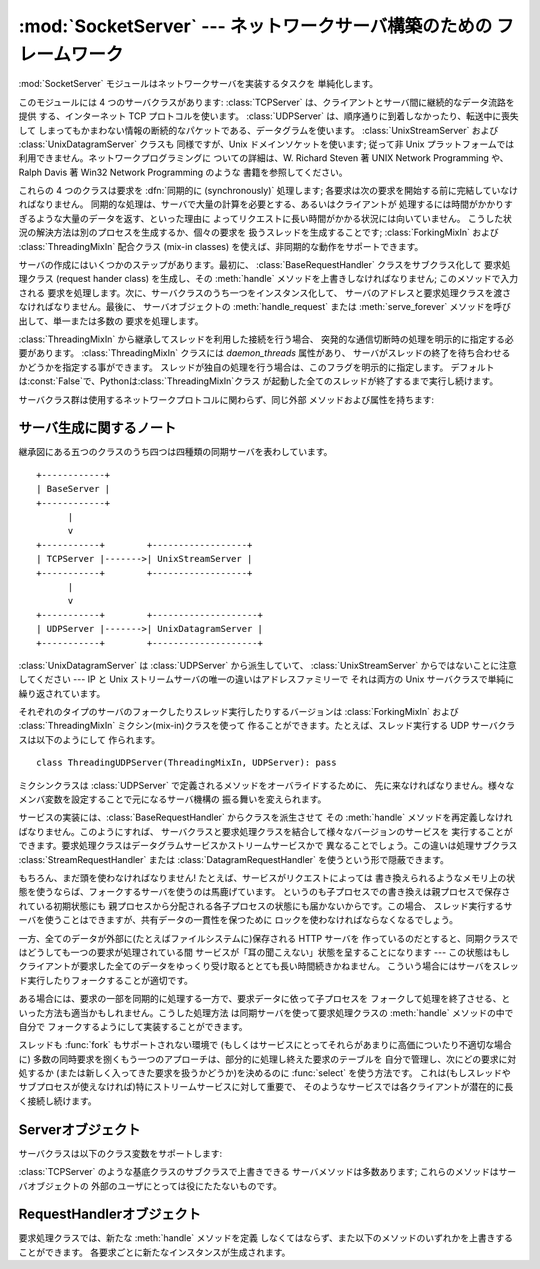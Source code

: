 
:mod:`SocketServer` --- ネットワークサーバ構築のための フレームワーク
===============================================

.. module:: SocketServer
   :synopsis: ネットワークサーバ構築のためのフレームワーク。


:mod:`SocketServer` モジュールはネットワークサーバを実装するタスクを 単純化します。

このモジュールには 4 つのサーバクラスがあります: :class:`TCPServer` は、クライアントとサーバ間に継続的なデータ流路を提供
する、インターネット TCP プロトコルを使います。 :class:`UDPServer` は、順序通りに到着しなかったり、転送中に喪失して
しまってもかまわない情報の断続的なパケットである、データグラムを使います。 :class:`UnixStreamServer` および
:class:`UnixDatagramServer` クラスも 同様ですが、Unix ドメインソケットを使います; 従って非 Unix
プラットフォームでは利用できません。ネットワークプログラミングに ついての詳細は、W. Richard Steven 著 UNIX Network
Programming や、 Ralph Davis 著 Win32 Network Programming のような 書籍を参照してください。

これらの 4 つのクラスは要求を :dfn:`同期的に (synchronously)` 処理します;
各要求は次の要求を開始する前に完結していなければなりません。 同期的な処理は、サーバで大量の計算を必要とする、あるいはクライアントが
処理するには時間がかかりすぎるような大量のデータを返す、といった理由に よってリクエストに長い時間がかかる状況には向いていません。
こうした状況の解決方法は別のプロセスを生成するか、個々の要求を 扱うスレッドを生成することです;  :class:`ForkingMixIn` および
:class:`ThreadingMixIn` 配合クラス (mix-in classes) を使えば、非同期的な動作をサポートできます。

サーバの作成にはいくつかのステップがあります。最初に、 :class:`BaseRequestHandler` クラスをサブクラス化して 要求処理クラス
(request hander class) を生成し、その :meth:`handle` メソッドを上書きしなければなりません; このメソッドで入力される
要求を処理します。次に、サーバクラスのうち一つをインスタンス化して、 サーバのアドレスと要求処理クラスを渡さなければなりません。最後に、 サーバオブジェクトの
:meth:`handle_request` または  :meth:`serve_forever` メソッドを呼び出して、単一または多数の 要求を処理します。

:class:`ThreadingMixIn` から継承してスレッドを利用した接続を行う場合、 突発的な通信切断時の処理を明示的に指定する必要があります。
:class:`ThreadingMixIn` クラスには *daemon_threads* 属性があり、
サーバがスレッドの終了を待ち合わせるかどうかを指定する事ができます。 スレッドが独自の処理を行う場合は、このフラグを明示的に指定します。
デフォルトは:const:`False`で、Pythonは:class:`ThreadingMixIn`クラス
が起動した全てのスレッドが終了するまで実行し続けます。

サーバクラス群は使用するネットワークプロトコルに関わらず、同じ外部 メソッドおよび属性を持ちます:


サーバ生成に関するノート
------------

継承図にある五つのクラスのうち四つは四種類の同期サーバを表わしています。 ::

   +------------+
   | BaseServer |
   +------------+
         |
         v
   +-----------+        +------------------+
   | TCPServer |------->| UnixStreamServer |
   +-----------+        +------------------+
         |
         v
   +-----------+        +--------------------+
   | UDPServer |------->| UnixDatagramServer |
   +-----------+        +--------------------+

:class:`UnixDatagramServer` は :class:`UDPServer` から派生していて、
:class:`UnixStreamServer` からではないことに注意してください --- IP と Unix
ストリームサーバの唯一の違いはアドレスファミリーで それは両方の Unix サーバクラスで単純に繰り返されています。

それぞれのタイプのサーバのフォークしたりスレッド実行したりするバージョンは :class:`ForkingMixIn` および
:class:`ThreadingMixIn` ミクシン(mix-in)クラスを使って 作ることができます。たとえば、スレッド実行する UDP
サーバクラスは以下のようにして 作られます。 ::

   class ThreadingUDPServer(ThreadingMixIn, UDPServer): pass

ミクシンクラスは :class:`UDPServer` で定義されるメソッドをオーバライドするために、
先に来なければなりません。様々なメンバ変数を設定することで元になるサーバ機構の 振る舞いを変えられます。

サービスの実装には、:class:`BaseRequestHandler` からクラスを派生させて その :meth:`handle`
メソッドを再定義しなければなりません。このようにすれば、 サーバクラスと要求処理クラスを結合して様々なバージョンのサービスを
実行することができます。要求処理クラスはデータグラムサービスかストリームサービスかで 異なることでしょう。この違いは処理サブクラス
:class:`StreamRequestHandler` または :class:`DatagramRequestHandler`
を使うという形で隠蔽できます。

もちろん、まだ頭を使わなければなりません! たとえば、サービスがリクエストによっては
書き換えられるようなメモリ上の状態を使うならば、フォークするサーバを使うのは馬鹿げています。
というのも子プロセスでの書き換えは親プロセスで保存されている初期状態にも 親プロセスから分配される各子プロセスの状態にも届かないからです。この場合、
スレッド実行するサーバを使うことはできますが、共有データの一貫性を保つために ロックを使わなければならなくなるでしょう。

一方、全てのデータが外部に(たとえばファイルシステムに)保存される HTTP サーバを
作っているのだとすると、同期クラスではどうしても一つの要求が処理されている間 サービスが「耳の聞こえない」状態を呈することになります --- この状態はもし
クライアントが要求した全てのデータをゆっくり受け取るととても長い時間続きかねません。 こういう場合にはサーバをスレッド実行したりフォークすることが適切です。

ある場合には、要求の一部を同期的に処理する一方で、要求データに依って子プロセスを
フォークして処理を終了させる、といった方法も適当かもしれません。こうした処理方法 は同期サーバを使って要求処理クラスの :meth:`handle`
メソッドの中で自分で フォークするようにして実装することができます。

スレッドも :func:`fork` もサポートされない環境で (もしくはサービスにとってそれらがあまりに高価についたり不適切な場合に)
多数の同時要求を捌くもう一つのアプローチは、部分的に処理し終えた要求のテーブルを 自分で管理し、次にどの要求に対処するか
(または新しく入ってきた要求を扱うかどうか)を決めるのに :func:`select` を使う方法です。
これは(もしスレッドやサブプロセスが使えなければ)特にストリームサービスに対して重要で、 そのようなサービスでは各クライアントが潜在的に長く接続し続けます。

.. % XXX should data and methods be intermingled, or separate?
.. % how should the distinction between class and instance variables be
.. % drawn?


Serverオブジェクト
------------


.. function:: fileno()

   サーバが要求待ちを行っているソケットのファイル記述子を整数で返します。 この関数は一般的に、同じプロセス中の複数のサーバを監視できるように するために、
   :func:`select.select` に渡されます。


.. function:: handle_request()

   単一の要求を処理します。この関数は以下のメソッド: :meth:`get_request`、 :meth:`verify_request`、および
   :meth:`process_request` を順番に呼び出します。 ハンドラ中でユーザによって提供された :meth:`handle` が例外
   を送出した場合、サーバの :meth:`handle_error` メソッドが 呼び出されます。


.. function:: serve_forever()

   無限個の要求を処理します。この関数は単に無限ループ内で :meth:`handle_request` を呼び出します。


.. data:: address_family

   サーバのソケットが属しているプロトコルファミリです。 取りえる値は :const:`socket.AF_INET` および
   :const:`socket.AF_UNIX`  です。


.. data:: RequestHandlerClass

   ユーザが提供する要求処理クラスです; 要求ごとにこのクラスのインスタンス が生成されます。


.. data:: server_address

   サーバが要求待ちを行うアドレスです。アドレスの形式はプロトコルファミリ によって異なります。詳細は :mod:`socket` モジュールを参照してください。
   インターネットプロトコルでは、この値は例えば``('127.0.0.1', 80)``の ようにアドレスを与える文字列と整数のポート番号を含むタプルです。


.. data:: socket

   サーバが入力の要求待ちを行うためのソケットオブジェクトです。

サーバクラスは以下のクラス変数をサポートします:

.. % XXX should class variables be covered before instance variables, or
.. % vice versa?


.. data:: allow_reuse_address

   サーバがアドレスの再使用を許すかどうかを示す値です。この値は標準 で :const:`False` で、サブクラスで再使用ポリシを変更するために
   設定することができます。


.. data:: request_queue_size

   要求待ち行列 (queue) のサイズです。単一の要求を処理するのに長時間 かかる場合には、サーバが処理中に届いた要求は最大
   :attr:`request_queue_size` 個まで待ち行列に置かれます。 待ち行列が一杯になると、それ以降のクライアントからの要求は "接続拒否
   (Connection denied)" エラーになります。標準の値は 通常 5 ですが、この値はサブクラスで上書きすることができます。


.. data:: socket_type

   サーバが使うソケットの型です; 取りえる値は 2 つで、 :const:`socket.SOCK_STREAM` と
   :const:`socket.SOCK_DGRAM` です。

:class:`TCPServer` のような基底クラスのサブクラスで上書きできる サーバメソッドは多数あります; これらのメソッドはサーバオブジェクトの
外部のユーザにとっては役にたたないものです。

.. % should the default implementations of these be documented, or should
.. % it be assumed that the user will look at SocketServer.py?


.. function:: finish_request()

   :attr:`RequestHandlerClass` をインスタンス化し、:meth:`handle` メソッドを呼び出して、実際に要求を処理します。


.. function:: get_request()

   ソケットから要求を受理して、 クライアントとの通信に使われる *新しい* ソケットオブジェクト、およびクライアントのアドレスからなる、 2
   要素のタプルを返します。


.. function:: handle_error(request, client_address)

   この関数は :attr:`RequestHandlerClass` の :meth:`handle`
   メソッドが例外を送出した際に呼び出されます。標準の動作では 標準出力へトレースバックを出力し、後続する要求を継続して処理します。


.. function:: process_request(request, client_address)

   :meth:`finish_request` を呼び出して、:meth:`RequestHandlerClass`
   のインスタンスを生成します。必要なら、この関数から 新たなプロセスかスレッドを生成して要求を処理することができます; その処理は
   :class:`ForkingMixIn` または :class:`ThreadingMixIn`  クラスが行います。

.. % Is there any point in documenting the following two functions?
.. % What would the purpose of overriding them be: initializing server
.. % instance variables, adding new network families?


.. function:: server_activate()

   サーバのコンストラクタによって呼び出され、サーバを活動状態に します。デフォルトではサーバのソケットを :meth:`listen` するだけです。
   このメソッドは上書きできます。


.. function:: server_bind()

   サーバのコンストラクタによって呼び出され、適切なアドレスにソケットを バインドします。 このメソッドは上書きできます。


.. function:: verify_request(request, client_address)

   ブール値を返さなければなりません; 値が:const:`True`の場合には要求が処理され、 :const:`False`の場合には要求は拒否されます。
   サーバへのアクセス制御を実装するためにこの関数を上書きすることが できます。標準の実装では常に:const:`True`を返します。


RequestHandlerオブジェクト
--------------------

要求処理クラスでは、新たな :meth:`handle` メソッドを定義 しなくてはならず、また以下のメソッドのいずれかを上書きすることができます。
各要求ごとに新たなインスタンスが生成されます。


.. function:: finish()

   :meth:`handle` メソッドが呼び出された後、何らかの後始末を行うために 呼び出されます。標準の実装では何も行いません。:meth:`setup`
   または :meth:`handle` が例外を送出した場合には、この関数は呼び出されません。


.. function:: handle()

   この関数では、クライアントからの要求を実現するために必要な全ての作業を 行わなければなりません。デフォルト実装では何もしません。
   この作業の上で、いくつかのインスタンス属性を 利用することができます; クライアントからの要求は :attr:`self.request` です;
   クライアントのアドレスは :attr:`self.client_address` です;  そしてサーバごとの情報にアクセスする場合には、サーバインスタンスを
   :attr:`self.server` で取得できます。

   :attr:`self.request` の型はサービスがデータグラム型かストリーム型かで
   異なります。ストリーム型では、:attr:`self.request` はソケットオブジェクト です;
   データグラムサービスでは、:attr:`self.request` は文字列になります。
   しかし、この違いは要求処理サブクラスの:class:`StreamRequestHandler` や
   :class:`DatagramRequestHandler`を使うことで隠蔽することができます。 これらのクラスでは :meth:`setup` および
   :meth:`finish` メソッド を上書きしており、:attr:`self.rfile` および :attr:`self.wfile` 属性を
   提供しています。 :attr:`self.rfile` および :attr:`self.wfile` は、要求データを取得したり
   クライアントにデータを返すために、それぞれ読み出し、書き込みを行うことが できます。


.. function:: setup()

   :meth:`handle`   メソッドより前に呼び出され、何らかの必要な 初期化処理を行います。標準の実装では何も行いません。

